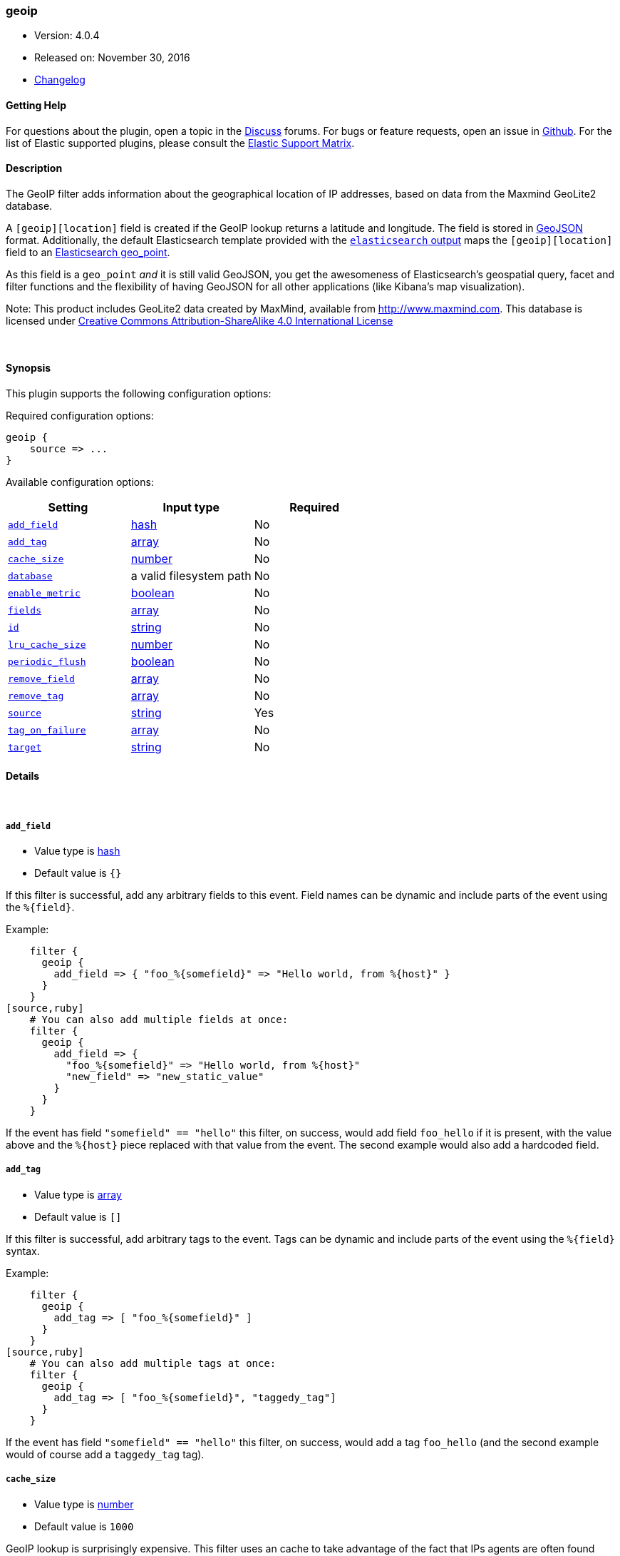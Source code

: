 [[plugins-filters-geoip]]
=== geoip

* Version: 4.0.4
* Released on: November 30, 2016
* https://github.com/logstash-plugins/logstash-filter-geoip/blob/master/CHANGELOG.md#404[Changelog]



==== Getting Help

For questions about the plugin, open a topic in the http://discuss.elastic.co[Discuss] forums. For bugs or feature requests, open an issue in https://github.com/elastic/logstash[Github].
For the list of Elastic supported plugins, please consult the https://www.elastic.co/support/matrix#show_logstash_plugins[Elastic Support Matrix].

==== Description

The GeoIP filter adds information about the geographical location of IP addresses,
based on data from the Maxmind GeoLite2 database.

A `[geoip][location]` field is created if
the GeoIP lookup returns a latitude and longitude. The field is stored in
http://geojson.org/geojson-spec.html[GeoJSON] format. Additionally,
the default Elasticsearch template provided with the
<<plugins-outputs-elasticsearch,`elasticsearch` output>> maps
the `[geoip][location]` field to an http://www.elasticsearch.org/guide/en/elasticsearch/reference/current/mapping-geo-point-type.html#_mapping_options[Elasticsearch geo_point].

As this field is a `geo_point` _and_ it is still valid GeoJSON, you get
the awesomeness of Elasticsearch's geospatial query, facet and filter functions
and the flexibility of having GeoJSON for all other applications (like Kibana's
map visualization).

Note: This product includes GeoLite2 data created by MaxMind, available from
http://www.maxmind.com. This database is licensed under
http://creativecommons.org/licenses/by-sa/4.0/[Creative Commons Attribution-ShareAlike 4.0 International License]

&nbsp;

==== Synopsis

This plugin supports the following configuration options:

Required configuration options:

[source,json]
--------------------------
geoip {
    source => ...
}
--------------------------



Available configuration options:

[cols="<,<,<",options="header",]
|=======================================================================
|Setting |Input type|Required
| <<plugins-filters-geoip-add_field>> |<<hash,hash>>|No
| <<plugins-filters-geoip-add_tag>> |<<array,array>>|No
| <<plugins-filters-geoip-cache_size>> |<<number,number>>|No
| <<plugins-filters-geoip-database>> |a valid filesystem path|No
| <<plugins-filters-geoip-enable_metric>> |<<boolean,boolean>>|No
| <<plugins-filters-geoip-fields>> |<<array,array>>|No
| <<plugins-filters-geoip-id>> |<<string,string>>|No
| <<plugins-filters-geoip-lru_cache_size>> |<<number,number>>|No
| <<plugins-filters-geoip-periodic_flush>> |<<boolean,boolean>>|No
| <<plugins-filters-geoip-remove_field>> |<<array,array>>|No
| <<plugins-filters-geoip-remove_tag>> |<<array,array>>|No
| <<plugins-filters-geoip-source>> |<<string,string>>|Yes
| <<plugins-filters-geoip-tag_on_failure>> |<<array,array>>|No
| <<plugins-filters-geoip-target>> |<<string,string>>|No
|=======================================================================


==== Details

&nbsp;

[[plugins-filters-geoip-add_field]]
===== `add_field` 

  * Value type is <<hash,hash>>
  * Default value is `{}`

If this filter is successful, add any arbitrary fields to this event.
Field names can be dynamic and include parts of the event using the `%{field}`.

Example:
[source,ruby]
    filter {
      geoip {
        add_field => { "foo_%{somefield}" => "Hello world, from %{host}" }
      }
    }
[source,ruby]
    # You can also add multiple fields at once:
    filter {
      geoip {
        add_field => {
          "foo_%{somefield}" => "Hello world, from %{host}"
          "new_field" => "new_static_value"
        }
      }
    }

If the event has field `"somefield" == "hello"` this filter, on success,
would add field `foo_hello` if it is present, with the
value above and the `%{host}` piece replaced with that value from the
event. The second example would also add a hardcoded field.

[[plugins-filters-geoip-add_tag]]
===== `add_tag` 

  * Value type is <<array,array>>
  * Default value is `[]`

If this filter is successful, add arbitrary tags to the event.
Tags can be dynamic and include parts of the event using the `%{field}`
syntax.

Example:
[source,ruby]
    filter {
      geoip {
        add_tag => [ "foo_%{somefield}" ]
      }
    }
[source,ruby]
    # You can also add multiple tags at once:
    filter {
      geoip {
        add_tag => [ "foo_%{somefield}", "taggedy_tag"]
      }
    }

If the event has field `"somefield" == "hello"` this filter, on success,
would add a tag `foo_hello` (and the second example would of course add a `taggedy_tag` tag).

[[plugins-filters-geoip-cache_size]]
===== `cache_size` 

  * Value type is <<number,number>>
  * Default value is `1000`

GeoIP lookup is surprisingly expensive. This filter uses an cache to take advantage of the fact that
IPs agents are often found adjacent to one another in log files and rarely have a random distribution.
The higher you set this the more likely an item is to be in the cache and the faster this filter will run.
However, if you set this too high you can use more memory than desired.
Since the Geoip API upgraded to v2, there is not any eviction policy so far, if cache is full, no more record can be added.
Experiment with different values for this option to find the best performance for your dataset.

This MUST be set to a value > 0. There is really no reason to not want this behavior, the overhead is minimal
and the speed gains are large.

It is important to note that this config value is global to the geoip_type. That is to say all instances of the geoip filter
of the same geoip_type share the same cache. The last declared cache size will 'win'. The reason for this is that there would be no benefit
to having multiple caches for different instances at different points in the pipeline, that would just increase the
number of cache misses and waste memory.

[[plugins-filters-geoip-database]]
===== `database` 

  * Value type is <<path,path>>
  * There is no default value for this setting.

The path to the GeoLite2 database file which Logstash should use. Only City database is supported by now.

If not specified, this will default to the GeoLite2 City database that ships
with Logstash.

[[plugins-filters-geoip-enable_metric]]
===== `enable_metric` 

  * Value type is <<boolean,boolean>>
  * Default value is `true`

Disable or enable metric logging for this specific plugin instance
by default we record all the metrics we can, but you can disable metrics collection
for a specific plugin.

[[plugins-filters-geoip-fields]]
===== `fields` 

  * Value type is <<array,array>>
  * Default value is `["city_name", "continent_code", "country_code2", "country_code3", "country_name", "dma_code", "ip", "latitude", "longitude", "postal_code", "region_name", "region_code", "timezone", "location"]`

An array of geoip fields to be included in the event.

Possible fields depend on the database type. By default, all geoip fields
are included in the event.

For the built-in GeoLite2 City database, the following are available:
`city_name`, `continent_code`, `country_code2`, `country_code3`, `country_name`,
`dma_code`, `ip`, `latitude`, `longitude`, `postal_code`, `region_name` and `timezone`.

[[plugins-filters-geoip-id]]
===== `id` 

  * Value type is <<string,string>>
  * There is no default value for this setting.

Add a unique `ID` to the plugin configuration. If no ID is specified, Logstash will generate one. 
It is strongly recommended to set this ID in your configuration. This is particularly useful 
when you have two or more plugins of the same type, for example, if you have 2 grok filters. 
Adding a named ID in this case will help in monitoring Logstash when using the monitoring APIs.

[source,ruby]
---------------------------------------------------------------------------------------------------
output {
 stdout {
   id => "my_plugin_id"
 }
}
---------------------------------------------------------------------------------------------------


[[plugins-filters-geoip-lru_cache_size]]
===== `lru_cache_size` 

  * Value type is <<number,number>>
  * Default value is `1000`

GeoIP lookup is surprisingly expensive. This filter uses an LRU cache to take advantage of the fact that
IPs agents are often found adjacent to one another in log files and rarely have a random distribution.
The higher you set this the more likely an item is to be in the cache and the faster this filter will run.
However, if you set this too high you can use more memory than desired.

Experiment with different values for this option to find the best performance for your dataset.

This MUST be set to a value > 0. There is really no reason to not want this behavior, the overhead is minimal
and the speed gains are large.

It is important to note that this config value is global to the geoip_type. That is to say all instances of the geoip filter
of the same geoip_type share the same cache. The last declared cache size will 'win'. The reason for this is that there would be no benefit
to having multiple caches for different instances at different points in the pipeline, that would just increase the
number of cache misses and waste memory.

[[plugins-filters-geoip-periodic_flush]]
===== `periodic_flush` 

  * Value type is <<boolean,boolean>>
  * Default value is `false`

Call the filter flush method at regular interval.
Optional.

[[plugins-filters-geoip-remove_field]]
===== `remove_field` 

  * Value type is <<array,array>>
  * Default value is `[]`

If this filter is successful, remove arbitrary fields from this event.
Fields names can be dynamic and include parts of the event using the %{field}
Example:
[source,ruby]
    filter {
      geoip {
        remove_field => [ "foo_%{somefield}" ]
      }
    }
[source,ruby]
    # You can also remove multiple fields at once:
    filter {
      geoip {
        remove_field => [ "foo_%{somefield}", "my_extraneous_field" ]
      }
    }

If the event has field `"somefield" == "hello"` this filter, on success,
would remove the field with name `foo_hello` if it is present. The second
example would remove an additional, non-dynamic field.

[[plugins-filters-geoip-remove_tag]]
===== `remove_tag` 

  * Value type is <<array,array>>
  * Default value is `[]`

If this filter is successful, remove arbitrary tags from the event.
Tags can be dynamic and include parts of the event using the `%{field}`
syntax.

Example:
[source,ruby]
    filter {
      geoip {
        remove_tag => [ "foo_%{somefield}" ]
      }
    }
[source,ruby]
    # You can also remove multiple tags at once:
    filter {
      geoip {
        remove_tag => [ "foo_%{somefield}", "sad_unwanted_tag"]
      }
    }

If the event has field `"somefield" == "hello"` this filter, on success,
would remove the tag `foo_hello` if it is present. The second example
would remove a sad, unwanted tag as well.

[[plugins-filters-geoip-source]]
===== `source` 

  * This is a required setting.
  * Value type is <<string,string>>
  * There is no default value for this setting.

The field containing the IP address or hostname to map via geoip. If
this field is an array, only the first value will be used.

[[plugins-filters-geoip-tag_on_failure]]
===== `tag_on_failure` 

  * Value type is <<array,array>>
  * Default value is `["_geoip_lookup_failure"]`

Tags the event on failure to look up geo information. This can be used in later analysis.

[[plugins-filters-geoip-target]]
===== `target` 

  * Value type is <<string,string>>
  * Default value is `"geoip"`

Specify the field into which Logstash should store the geoip data.
This can be useful, for example, if you have `src_ip` and `dst_ip` fields and
would like the GeoIP information of both IPs.

If you save the data to a target field other than `geoip` and want to use the
`geo_point` related functions in Elasticsearch, you need to alter the template
provided with the Elasticsearch output and configure the output to use the
new template.

Even if you don't use the `geo_point` mapping, the `[target][location]` field
is still valid GeoJSON.


